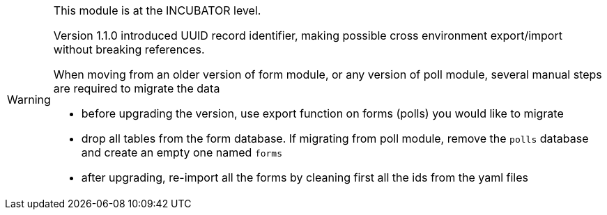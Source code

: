 [WARNING]
====
This module is at the [.d-post]#INCUBATOR# level.

Version 1.1.0 introduced UUID record identifier, making possible cross environment export/import without breaking references.

When moving from an older version of form module, or any version of poll module, several manual steps are required to migrate the data

* before upgrading the version, use export function on forms (polls) you would like to migrate
* drop all tables from the form database. If migrating from poll module, remove the `polls` database and create an empty one named `forms`
* after upgrading, re-import all the forms by cleaning first all the ids from the yaml files
====
 
